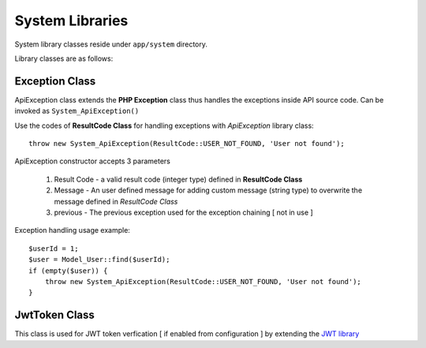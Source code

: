 ################
System Libraries
################

System library classes reside under ``app/system`` directory. 

Library classes are as follows:

Exception Class
===============

ApiException class extends the **PHP Exception** class thus handles the exceptions inside API source code. Can be invoked as ``System_ApiException()``

Use the codes of **ResultCode Class** for handling exceptions with *ApiException* library class:: 

    throw new System_ApiException(ResultCode::USER_NOT_FOUND, 'User not found');


ApiException constructor accepts 3 parameters

  1. Result Code - a valid result code (integer type) defined in **ResultCode Class**

  2. Message - An user defined message for adding custom message (string type) to overwrite the message defined in *ResultCode Class*

  3. previous - The previous exception used for the exception chaining [ not in use ]


Exception handling usage example::

    $userId = 1;
    $user = Model_User::find($userId);
    if (empty($user)) {
        throw new System_ApiException(ResultCode::USER_NOT_FOUND, 'User not found');
    }


JwtToken Class
===============

This class is used for JWT token verfication [ if enabled from configuration ] by extending the `JWT library <https://github.com/firebase/php-jwt>`_




